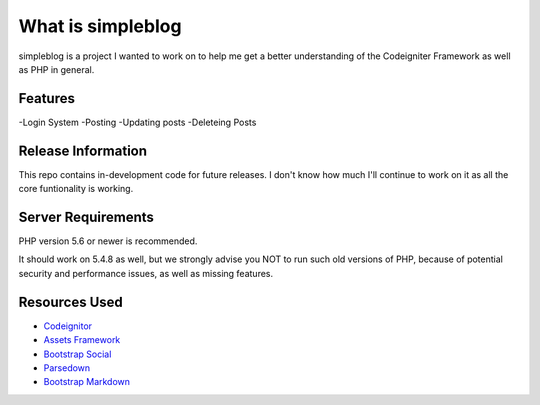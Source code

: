 ###################
What is simpleblog
###################

simpleblog is a project I wanted to work on to help me get a better understanding of the Codeigniter Framework as well as PHP in
general. 

*********
Features
*********
-Login System
-Posting 
-Updating posts
-Deleteing Posts



*******************
Release Information
*******************

This repo contains in-development code for future releases. I don't know how much I'll continue to work on it as all the core funtionality is working. 


*******************
Server Requirements
*******************

PHP version 5.6 or newer is recommended.

It should work on 5.4.8 as well, but we strongly advise you NOT to run
such old versions of PHP, because of potential security and performance
issues, as well as missing features.


**************
Resources Used
**************

-  `Codeignitor <https://codeigniter.com>`_
-  `Assets Framework <https://assets.cms.gov/resources/framework/2.0/Pages/>`_
-  `Bootstrap Social <https://lipis.github.io/bootstrap-social/>`_
-  `Parsedown <http://parsedown.org/>`_
-  `Bootstrap Markdown <http://www.codingdrama.com/bootstrap-markdown/>`_


